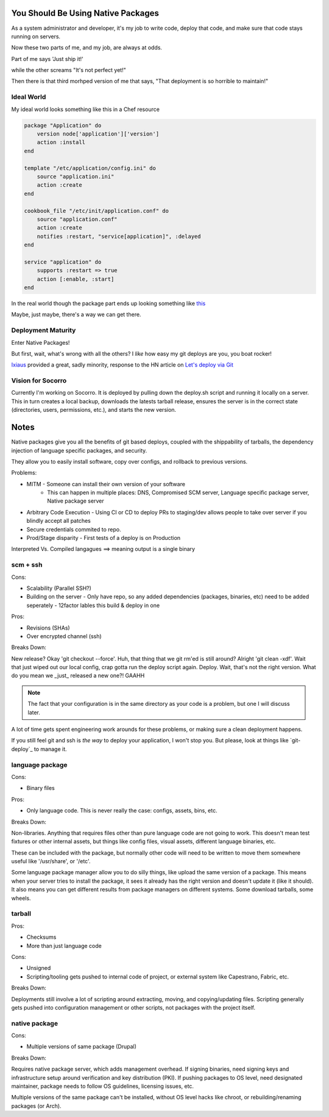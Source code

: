 You Should Be Using Native Packages
===================================

As a system administrator and developer, it's my job to write code,
deploy that code, and make sure that code stays running on servers.

Now these two parts of me, and my job, are always at odds.

Part of me says 'Just ship it!'

.. img:: deployment/shipit.gif
    
while the other screams "It's not perfect yet!"

.. img:: deployment/perfect.gif

Then there is that third morhped version of me that says, "That
deployment is so horrible to maintain!"

.. img:: deployment/unmaintain.gif

Ideal World
-----------

My ideal world looks something like this in a Chef resource

.. code-block:: ruby

    package "Application" do
        version node['application']['version']
        action :install 
    end

    template "/etc/application/config.ini" do
        source "application.ini" 
        action :create
    end

    cookbook_file "/etc/init/application.conf" do
        source "application.conf"
        action :create
        notifies :restart, "service[application]", :delayed
    end

    service "application" do
        supports :restart => true
        action [:enable, :start]
    end


In the real world though the package part ends up looking something like `this <https://github.com/osuosl-cookbooks/racktables/blob/v0.3.2/recipes/source.rb>`_

Maybe, just maybe, there's a way we can get there.

Deployment Maturity
-------------------
Enter Native Packages!

But first, wait, what's wrong with all the others? I *like* how easy my
git deploys are you, you boat rocker!

`Ixiaus <https://news.ycombinator.com/item?id=5930109>`_ provided a
great, sadly minority, response to the HN article on `Let's deploy via Git
<https://coderwall.com/p/xczkaq?&p=1&q=>`_




Vision for Socorro
------------------

Currently I'm working on Socorro. It is deployed by pulling down the
deploy.sh script and running it locally on a server. This in turn
creates a local backup, downloads the latests tarball release, ensures
the server is in the correct state (directories, users, permissions,
etc.), and starts the new version.




Notes
=====

Native packages give you all the benefits of git based deploys, coupled
with the shippability of tarballs, the dependency injection of
language specific packages, and security.


They allow you to easily install software, copy over configs, and
rollback to previous versions.




Problems:

* MITM - Someone can install their own version of your software
       - This can happen in multiple places: DNS, Compromised SCM
         server, Language specific package server, Native package server
* Arbitrary Code Execution - Using CI or CD to deploy PRs to staging/dev
  allows people to take over server if you blindly accept all patches
* Secure credentials commited to repo.
* Prod/Stage disparity - First tests of a deploy is on Production

Interpreted Vs. Compiled langagues ==> meaning output is a single binary

scm + ssh
---------

Cons:

* Scalability (Parallel SSH?)
* Building on the server - Only have repo, so any added dependencies
  (packages, binaries, etc) need to be added seperately - 12factor
  lables this build & deploy in one

Pros:

* Revisions (SHAs)
* Over encrypted channel (ssh)

Breaks Down:

New release? Okay 'git checkout --force'. Huh, that thing that we git
rm'ed is still around? Alright 'git clean -xdf'. Wait that just wiped
out our local config, crap gotta run the deploy script again. Deploy.
Wait, that's not the right version. What do you mean we _just_ released
a new one?! GAAHH

.. note:: The fact that your configuration is in the same directory as
    your code is a problem, but one I will discuss later.

A lot of time gets spent engineering work arounds for these problems, or
making sure a clean deployment happens. 

If you still feel git and ssh is *the way* to deploy your application, I
won't stop you. But please, look at things like `git-deploy`_ to manage
it.


language package
----------------

Cons:

* Binary files

Pros:

* Only language code. This is never really the case: configs, assets,
  bins, etc.

Breaks Down:

Non-libraries. Anything that requires files other than pure language
code are not going to work. This doesn't mean test fixtures or other
internal assets, but things like config files, visual assets, different
language binaries, etc.

These can be included with the package, but normally other code will
need to be written to move them somewhere useful like '/usr/share', or
'/etc'.

Some language package manager allow you to do silly things, like upload
the same version of a package. This means when your server tries to
install the package, it sees it already has the right version and
doesn't update it (like it should). It also means you can get different
results from package managers on different systems. Some download
tarballs, some wheels.


tarball
-------

Pros:

* Checksums
* More than just language code

Cons:

* Unsigned
* Scripting/tooling gets pushed to internal code of project, or external
  system like Capestrano, Fabric, etc.

Breaks Down:

Deployments still involve a lot of scripting around extracting, moving,
and copying/updating files. Scripting generally gets pushed into
configuration management or other scripts, not packages with the project
itself.

native package
--------------

Cons:

* Multiple versions of same package (Drupal)

Breaks Down:

Requires native package server, which adds management overhead. If
signing binaries, need signing keys and infrastructure setup around
verification and key distribution (PKI). If pushing packages to OS
level, need designated maintainer, package needs to follow OS
guidelines, licensing issues, etc. 

Multiple versions of the same package can't be installed, without OS
level hacks like chroot, or rebuilding/renaming packages (or Arch).
